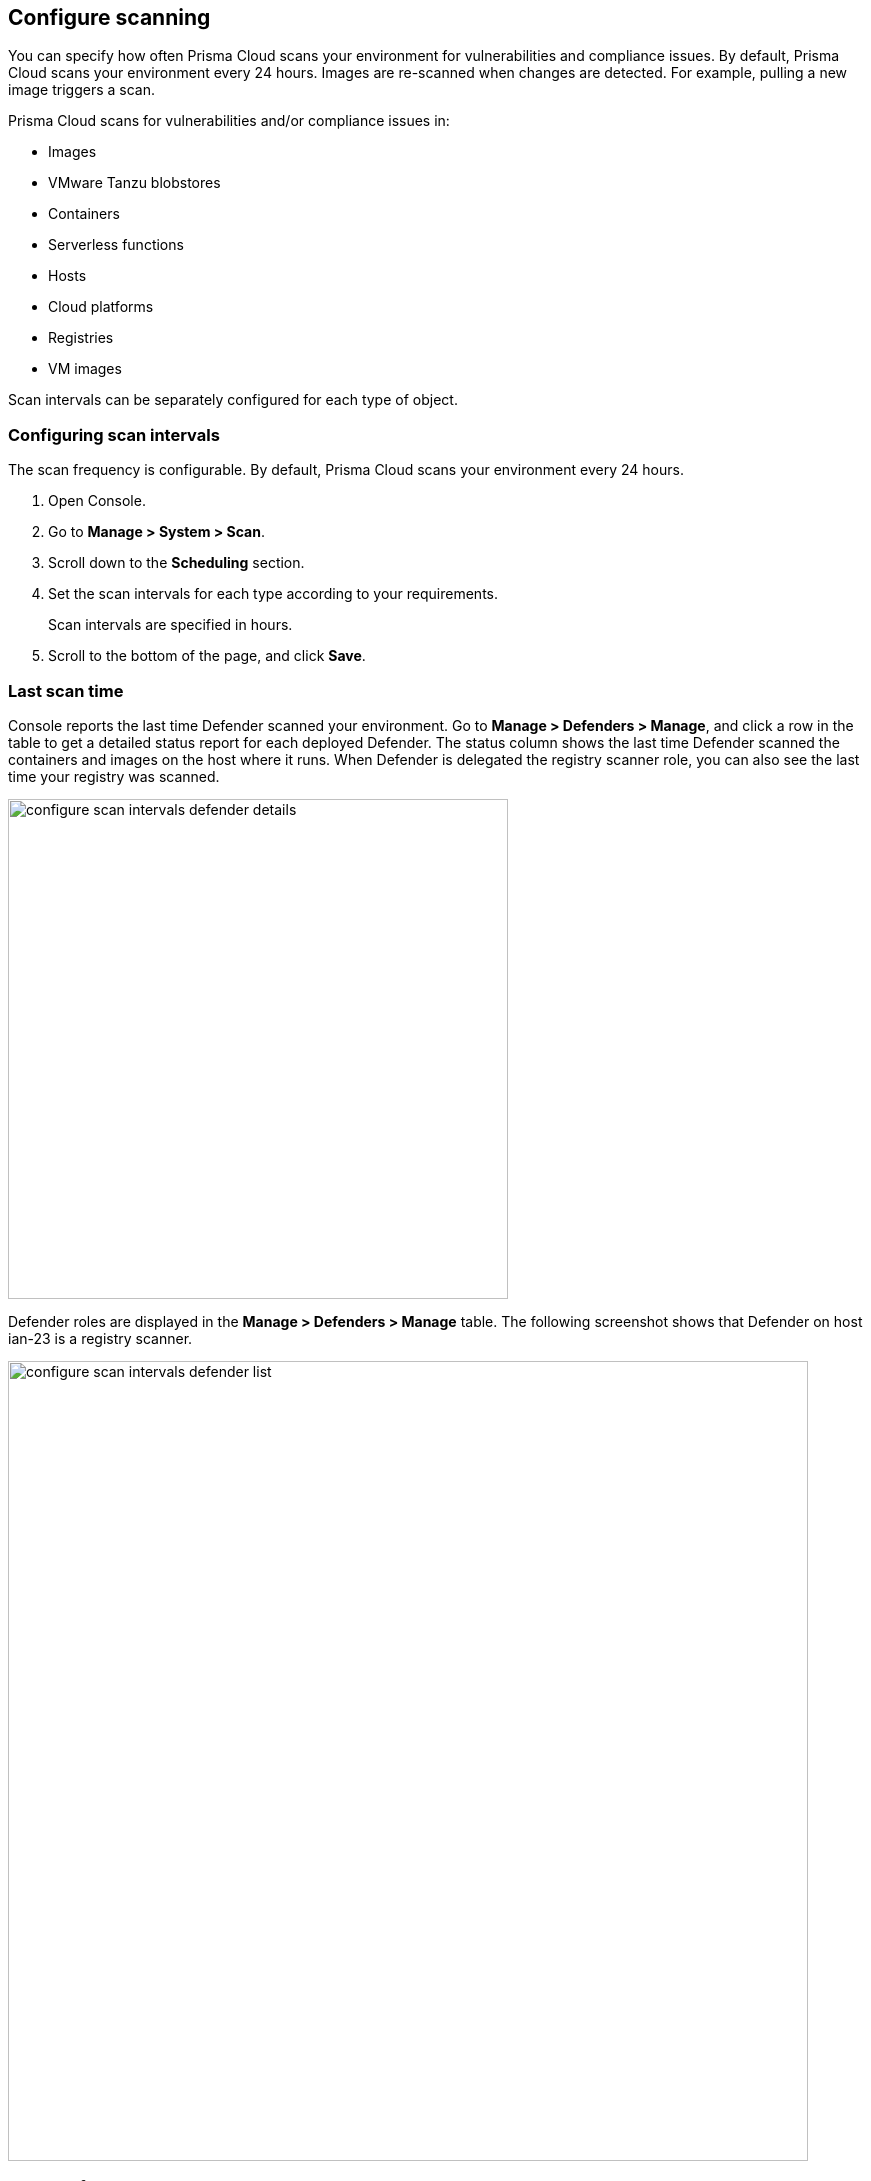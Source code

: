 == Configure scanning

You can specify how often Prisma Cloud scans your environment for vulnerabilities and compliance issues.
By default, Prisma Cloud scans your environment every 24 hours.
Images are re-scanned when changes are detected.
For example, pulling a new image triggers a scan.

Prisma Cloud scans for vulnerabilities and/or compliance issues in:

* Images {set:cellbgcolor:#fff}
* VMware Tanzu blobstores
* Containers
* Serverless functions
* Hosts
* Cloud platforms
* Registries
* VM images

Scan intervals can be separately configured for each type of object.


[.task]
=== Configuring scan intervals

The scan frequency is configurable.
By default, Prisma Cloud scans your environment every 24 hours.

[.procedure]
. Open Console.

. Go to *Manage > System > Scan*.

. Scroll down to the *Scheduling* section.

. Set the scan intervals for each type according to your requirements.
+
Scan intervals are specified in hours.

. Scroll to the bottom of the page, and click *Save*.


=== Last scan time

Console reports the last time Defender scanned your environment.
Go to *Manage > Defenders > Manage*, and click a row in the table to get a detailed status report for each deployed Defender.
The status column shows the last time Defender scanned the containers and images on the host where it runs.
When Defender is delegated the registry scanner role, you can also see the last time your registry was scanned.

image::configure_scan_intervals_defender_details.png[width=500]

Defender roles are displayed in the *Manage > Defenders > Manage* table.
The following screenshot shows that Defender on host ian-23 is a registry scanner.

image::configure_scan_intervals_defender_list.png[width=800]


=== Scan performance

Scanning for malware in archives in container images consumes a lot of resources.
The scanner unpacks each archive to search for malicious software.
Checksums must be indiviudally calculated for each file.
Because of the performance impact and the way containers tend to be used, malware in archives is an unlikely threat.
As such, *Scan for malware within archives in images* is disabled by default.

If this option is enabled, Prisma Cloud supports the following archive file types.

* ZIP
* GZ
* TAR
* WAR
* JAR
* EAR

Note: If the archive is over 512Mb, Prisma Cloud will not scan it.


=== Scan JavaScript components in manifest but not on disk

// See https://github.com/twistlock/twistlock/issues/17341

The purpose of this option is to show vulnerabilities in dependencies that might not exist on disk (which are often development dependencies).

Most Node.js packages contain a package.json that lists all of its dependencies (both dependencies, and devDependencies).
When parsing a Node.js package discovered during a scan, if this option is enabled, Prisma Cloud appends the all packages found in each package.json to the list of packages to be assessed for vulnerabilities.
This option isn't recommended for production scenarios because it can generate a significant number of false positives.

If this option is disabled (default), Prisma Cloud only evaluates the packages that are actually found on disk during scan.
This is the recommended setting for production scenarios.

NOTE: When scanning images with twistcli, use `--include-js-dependencies` to enable this option.


=== Unrated vulnerabilities

When *Show vulnerabilities that are of negligible severity* is enabled, the scanner reports CVEs that aren't scored yet or have a negligible severity.
Negligible severity vulnerabilities don't pose a security risk, and are often designated with a status of "will not fix" or similar labels by the vendor.
They are typically theoretical, require a very special (unlikely) situation to be exploited, or cause no real damage when exploited.

By default, this setting is disabled to strip unactionable noise from your scan reports.


=== Orchestration

Kubernetes and other orchestrators have control plane components implemented as containers.
By default, Prisma Cloud doesn't scan orchestrator utility containers for vulnerability and compliance issues.
